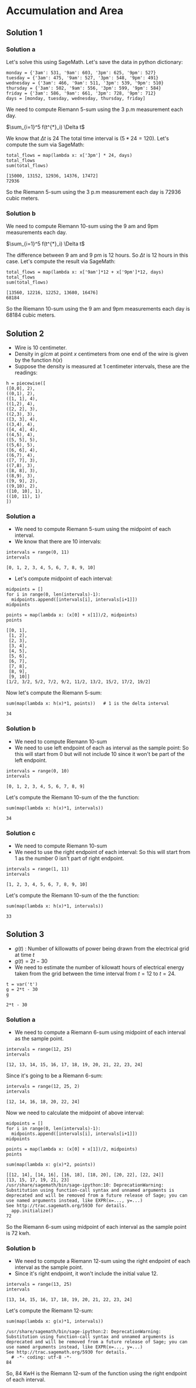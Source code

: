 * Accumulation and Area

** Solution 1

*** Solution a

Let's solve this using SageMath. Let's save the data in python
dictionary:

#+begin_src sage :exports both
monday = {'3am': 531, '9am': 603, '3pm': 625, '9pm': 527}
tuesday = {'3am': 475, '9am': 527, '3pm': 548, '9pm': 491}
wednesday = {'3am': 466, '9am': 511, '3pm': 539, '9pm': 510}
thursday = {'3am': 502, '9am': 556, '3pm': 599, '9pm': 584}
friday = {'3am': 586, '9am': 661, '3pm': 728, '9pm': 712}
days = [monday, tuesday, wednesday, thursday, friday]
#+end_src

We need to compute Riemann 5-sum using the 3 p.m measurement each day.

$\sum_{i=1}^5 f(t^{*}_i) \Delta t$

We know that $\Delta t$ is $24$ The total time interval is $(5*24 =
120)$. Let's compute the sum via SageMath:

#+begin_src sage :exports both
total_flows = map(lambda x: x['3pm'] * 24, days)
total_flows
sum(total_flows)
#+end_src

#+RESULTS:
: [15000, 13152, 12936, 14376, 17472]
: 72936

So the Riemann 5-sum using the 3 p.m measurement each day is $72936$
cubic meters.

*** Solution b

We need to compute Riemann 10-sum using the 9 am and 9pm measurements
each day.

$\sum_{i=1}^5 f(t^{*}_i) \Delta t$

The difference between 9 am and 9 pm is 12 hours. So $\Delta t$ is 12
hours in this case. Let's compute the result via SageMath:

#+begin_src sage :exports both
total_flows = map(lambda x: x['9am']*12 + x['9pm']*12, days)
total_flows
sum(total_flows)
#+end_src

#+RESULTS:
: [13560, 12216, 12252, 13680, 16476]
: 68184

So the Riemann 10-sum using the 9 am and 9pm measurements each day is
$68184$ cubic meters.

** Solution 2

- Wire is 10 centimeter.
- Density in $g/cm$ at point $x$ centimeters from one end of the wire
  is given by the function $h(x)$
- Suppose the density is measured at 1 centimeter intervals, these
  are the readings:

#+begin_src sage :exports both
h = piecewise([
([0,0], 2),
((0,1), 2),
([1, 1], 4),
((1,2), 4),
([2, 2], 3),
((2,3), 3),
([3, 3], 4),
((3,4), 4),
([4, 4], 4),
((4,5), 4),
([5, 5], 5),
((5,6), 5),
([6, 6], 4),
((6,7), 4),
([7, 7], 3),
((7,8), 3),
([8, 8], 3),
((8,9), 3),
([9, 9], 2),
((9,10), 2),
([10, 10], 1),
((10, 11), 1)
])
#+end_src

#+RESULTS:

*** Solution a

- We need to compute Riemann 5-sum using the midpoint of each
  interval.
- We know that there are 10 intervals:

#+begin_src sage :exports both
intervals = range(0, 11)
intervals
#+end_src

#+RESULTS:
: [0, 1, 2, 3, 4, 5, 6, 7, 8, 9, 10]

- Let's compute midpoint of each interval:

#+begin_src sage :exports both
  midpoints = []
  for i in range(0, len(intervals)-1):
    midpoints.append([intervals[i], intervals[i+1]])
  midpoints

  points = map(lambda x: (x[0] + x[1])/2, midpoints)
  points
#+end_src

#+RESULTS:
#+begin_example
[[0, 1],
 [1, 2],
 [2, 3],
 [3, 4],
 [4, 5],
 [5, 6],
 [6, 7],
 [7, 8],
 [8, 9],
 [9, 10]]
[1/2, 3/2, 5/2, 7/2, 9/2, 11/2, 13/2, 15/2, 17/2, 19/2]
#+end_example

Now let's compute the Riemann 5-sum:

#+begin_src sage :exports both
  sum(map(lambda x: h(x)*1, points))   # 1 is the delta interval
#+end_src

#+RESULTS:
: 34

*** Solution b

- We need to compute Riemann 10-sum
- We need to use left endpoint of each as interval as the sample
  point: So this will start from 0 but will not include 10 since it
  won't be part of the left endpoint.

#+begin_src sage :exports both
intervals = range(0, 10)
intervals
#+end_src

#+RESULTS:
: [0, 1, 2, 3, 4, 5, 6, 7, 8, 9]

Let's compute the Riemann 10-sum of the the function:

#+begin_src sage :exports both
sum(map(lambda x: h(x)*1, intervals))
#+end_src

#+RESULTS:
: 34

*** Solution c

- We need to compute Riemann 10-sum
- We need to use the right endpoint of each interval: So this will
  start from 1 as the number 0 isn't part of right endpoint.

#+begin_src sage :exports both
intervals = range(1, 11)
intervals
#+end_src

#+RESULTS:
: [1, 2, 3, 4, 5, 6, 7, 8, 9, 10]

Let's compute the Riemann 10-sum of the the function:

#+begin_src sage :exports both
sum(map(lambda x: h(x)*1, intervals))
#+end_src

#+RESULTS:
: 33

** Solution 3

- $g(t)$ : Number of killowatts of power being drawn from the
  electrical grid at time $t$
- $g(t) = 2t - 30$
- We need to estimate the number of kilowatt hours of electrical
  energy taken from the grid between the time interval from $t=12$ to
  $t=24$.

#+begin_src sage :exports both
t = var('t')
g = 2*t - 30
g
#+end_src

#+RESULTS:
: 2*t - 30

*** Solution a

- We need to compute a Riemann 6-sum using midpoint of each interval
  as the sample point.

#+begin_src sage :exports both
intervals = range(12, 25)
intervals
#+end_src

#+RESULTS:
: [12, 13, 14, 15, 16, 17, 18, 19, 20, 21, 22, 23, 24]

Since it's going to be a Riemann 6-sum:

#+begin_src sage :exports both
intervals = range(12, 25, 2)
intervals
#+end_src

#+RESULTS:
: [12, 14, 16, 18, 20, 22, 24]

Now we need to calculate the midpoint of above interval:

#+begin_src sage :exports both
  midpoints = []
  for i in range(0, len(intervals)-1):
    midpoints.append([intervals[i], intervals[i+1]])
  midpoints

  points = map(lambda x: (x[0] + x[1])/2, midpoints)
  points

  sum(map(lambda x: g(x)*2, points))
#+end_src

#+RESULTS:
: [[12, 14], [14, 16], [16, 18], [18, 20], [20, 22], [22, 24]]
: [13, 15, 17, 19, 21, 23]
: /usr/share/sagemath/bin/sage-ipython:10: DeprecationWarning: Substitution using function-call syntax and unnamed arguments is deprecated and will be removed from a future release of Sage; you can use named arguments instead, like EXPR(x=..., y=...)
: See http://trac.sagemath.org/5930 for details.
:   app.initialize()
: 72

So the Riemann 6-sum using midpoint of each interval as the sample
point is 72 kwh.

*** Solution b

- We need to compute a Riemann 12-sum using the right endpoint of each
  interval as the sample point.
- Since it's right endpoint, it won't include the initial value 12.

#+begin_src sage :exports both
intervals = range(13, 25)
intervals
#+end_src

#+RESULTS:
: [13, 14, 15, 16, 17, 18, 19, 20, 21, 22, 23, 24]

Let's compute the Riemann 12-sum:

#+begin_src sage :exports both
sum(map(lambda x: g(x)*1, intervals))
#+end_src

#+RESULTS:
: /usr/share/sagemath/bin/sage-ipython:2: DeprecationWarning: Substitution using function-call syntax and unnamed arguments is deprecated and will be removed from a future release of Sage; you can use named arguments instead, like EXPR(x=..., y=...)
: See http://trac.sagemath.org/5930 for details.
:   # -*- coding: utf-8 -*-
: 84

So, 84 KwH is the Riemann 12-sum of the function using the right
endpoint of each interval.
